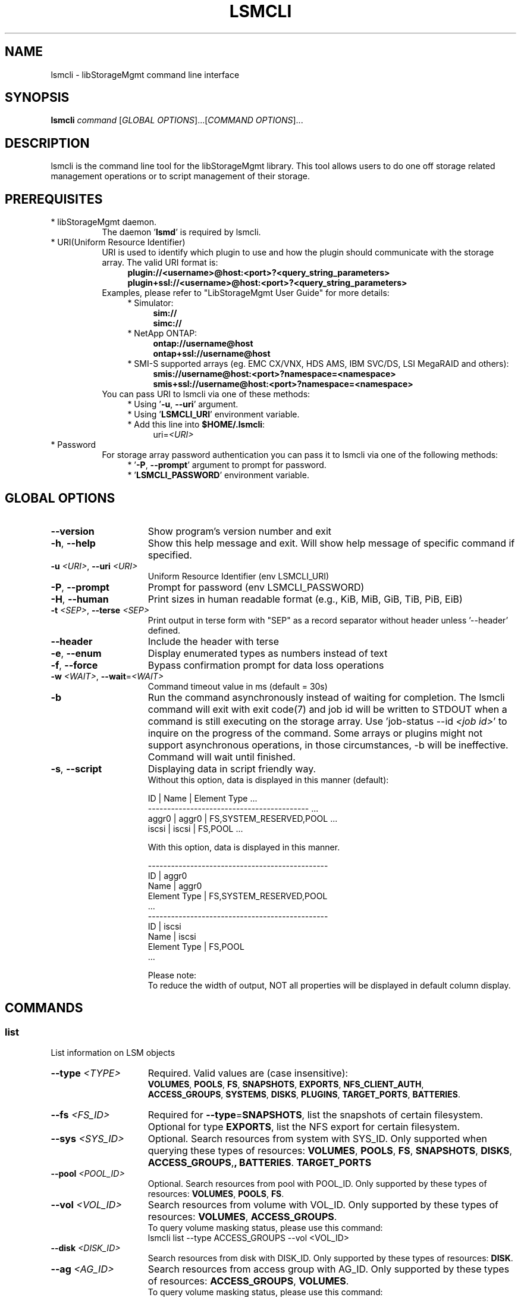 .TH LSMCLI "1" "September 2014" "lsmcli 1.6.2" "libStorageMgmt"
.SH NAME
lsmcli - libStorageMgmt command line interface

.SH SYNOPSIS
.B lsmcli \fIcommand\fR [\fIGLOBAL OPTIONS\fR]...[\fICOMMAND OPTIONS\fR]...

.SH DESCRIPTION
lsmcli is the command line tool for the libStorageMgmt library.  This tool
allows users to do one off storage related management operations or to script
management of their storage.

.SH PREREQUISITES
.TP 8
* libStorageMgmt daemon.
The daemon '\fBlsmd\fR' is required by lsmcli.
.TP 8
* URI(Uniform Resource Identifier)
URI is used to identify which plugin to use and how the plugin should
communicate with the storage array. The valid URI format is:
.RS 12
.nf
\fBplugin://<username>@host:<port>?<query_string_parameters>\fR
.br
\fBplugin+ssl://<username>@host:<port>?<query_string_parameters>\fR
.fi
.RE 1
.RS 8
Examples, please refer to "LibStorageMgmt User Guide" for more details:
.RE 1
.RS 12
* Simulator:
.RS 4
\fBsim://\fR
.br
\fBsimc://\fR
.RE 1
.RS 12
* NetApp ONTAP:
.RS 4
\fBontap://username@host\fR
.br
\fBontap+ssl://username@host\fR
.RE 1
.RS 12
* SMI-S supported arrays (eg. EMC CX/VNX, HDS AMS, IBM SVC/DS, LSI
MegaRAID and others):
.RS 4
\fBsmis://username@host:<port>?namespace=<namespace>\fR
.br
\fBsmis+ssl://username@host:<port>?namespace=<namespace>\fR
.RE 1
.RS 8
You can pass URI to lsmcli via one of these methods:
.RS 4
* Using '\fB-u\fR, \fB--uri\fR' argument.
.br
* Using '\fBLSMCLI_URI\fR' environment variable.
.br
* Add this line into \fB$HOME/.lsmcli\fR:
.RS 4
uri=\fI<URI>\fR
.RE 1
.TP 8
* Password
For storage array password authentication you can pass it to
lsmcli via one of the following methods:
.RS 12
* '\fB-P\fR, \fB--prompt\fR' argument to prompt for password.
.br
* '\fBLSMCLI_PASSWORD\fR' environment variable.
.RE 1
.SH "GLOBAL OPTIONS"
.TP 15
\fB--version\fR
Show program's version number and exit
.TP 15
\fB-h\fR, \fB--help\fR
Show this help message and exit. Will show help message of specific command
if specified.
.TP 15
\fB-u\fR \fI<URI>\fR, \fB--uri\fR \fI<URI>\fR
Uniform Resource Identifier (env LSMCLI_URI)
.TP 15
\fB-P\fR, \fB--prompt\fR
Prompt for password (env LSMCLI_PASSWORD)
.TP 15
\fB-H\fR, \fB--human\fR
Print sizes in human readable format
(e.g., KiB, MiB, GiB, TiB, PiB, EiB)
.TP 15
\fB-t\fR \fI<SEP>\fR, \fB--terse\fR \fI<SEP>\fR
Print output in terse form with "SEP" as a record separator without header
unless '--header' defined.
.TP 15
\fB--header\fR
Include the header with terse
.TP 15
\fB-e\fR, \fB--enum\fR
Display enumerated types as numbers instead of text
.TP 15
\fB-f\fR, \fB--force\fR
Bypass confirmation prompt for data loss operations
.TP 15
\fB-w\fR \fI<WAIT>\fR, \fB--wait\fR=\fI<WAIT>\fR
Command timeout value in ms (default = 30s)
.TP 15
\fB-b\fR
Run the command asynchronously instead of waiting for completion. The lsmcli
command will exit with exit code(7) and job id will be written to STDOUT when
a command is still executing on the storage array.
Use 'job-status --id \fI<job id>\fR' to inquire on the progress of the command.
Some arrays or plugins might not support asynchronous operations, in those
circumstances, \fb-b\fR will be ineffective.  Command will wait until finished.
.TP 15
\fB-s\fR, \fB--script\fR
Displaying data in script friendly way.
.br
Without this option, data is displayed in this manner (default):

    ID     | Name    | Element Type             ...
    ------------------------------------------  ...
    aggr0  | aggr0   | FS,SYSTEM_RESERVED,POOL  ...
    iscsi  | iscsi   | FS,POOL                  ...


With this option, data is displayed in this manner.

    -----------------------------------------------
    ID               | aggr0
    Name             | aggr0
    Element Type     | FS,SYSTEM_RESERVED,POOL
    ...
    -----------------------------------------------
    ID               | iscsi
    Name             | iscsi
    Element Type     | FS,POOL
    ...

Please note:
.br
To reduce the width of output, NOT all properties will be displayed in default
column display.

.SH COMMANDS
.SS list
List information on LSM objects
.TP 15
\fB--type\fR \fI<TYPE>\fR
Required. Valid values are (case insensitive):
.br
\fBVOLUMES\fR, \fBPOOLS\fR, \fBFS\fR, \fBSNAPSHOTS\fR,
\fBEXPORTS\fR, \fBNFS_CLIENT_AUTH\fR,
.br
\fBACCESS_GROUPS\fR, \fBSYSTEMS\fR, \fBDISKS\fR, \fBPLUGINS\fR,
\fBTARGET_PORTS\fR, \fBBATTERIES\fR.

.TP
\fB--fs\fR \fI<FS_ID>\fR
Required for \fB--type\fR=\fBSNAPSHOTS\fR, list the snapshots of certain
filesystem.
Optional for type \fBEXPORTS\fR, list the NFS export for certain filesystem.
.TP
\fB--sys\fR \fI<SYS_ID>\fR
Optional.
Search resources from system with SYS_ID. Only supported when querying these
types of resources: \fBVOLUMES\fR, \fBPOOLS\fR, \fBFS\fR,
\fBSNAPSHOTS\fR, \fBDISKS\fR, \fBACCESS_GROUPS\fR, \fBTARGET_PORTS\r,
\fBBATTERIES\fR.
.TP
\fB--pool\fR \fI<POOL_ID>\fR
Optional.
Search resources from pool with POOL_ID. Only supported by these types of
resources: \fBVOLUMES\fR, \fBPOOLS\fR, \fBFS\fR.
.TP
\fB--vol\fR \fI<VOL_ID>\fR
Search resources from volume with VOL_ID. Only supported by these types of
resources: \fBVOLUMES\fR, \fBACCESS_GROUPS\fR.
.br
To query volume masking status, please use this command:
   lsmcli list --type ACCESS_GROUPS --vol <VOL_ID>
.TP
\fB--disk\fR \fI<DISK_ID>\fR
Search resources from disk with DISK_ID. Only supported by these types of
resources: \fBDISK\fR.
.TP
\fB--ag\fR \fI<AG_ID>\fR
Search resources from access group with AG_ID. Only supported by these types
of resources: \fBACCESS_GROUPS\fR, \fBVOLUMES\fR.
.br
To query volume masking status, please use this command:
   lsmcli list --type VOLUMES --ag <AG_ID>
.TP
\fB--nfs-export\fR \fI<NFS_EXPORT_ID>\fR
Search resources from NFS export with NFS_EXPORT_ID. Only supported by these
types of resources: \fBEXPORTS\fR.
.TP
\fB--tgt\fR \fI<TGT_ID>\fR
Search resources from target port with target port ID. Only supported by these
types of resources: \fBTARGET_PORTS\fR.

.SS job-status
Retrieve information about a job.  Please see user guide on how to use.
.TP 15
\fB--job\fR \fI<JOB_ID>\fR

.SS capabilities
Retrieves array capabilities.
.TP 15
\fB--sys\fR \fI<SYS_ID>\fR
Required. ID of the system to query for capabilities.

.SS plugin-info
Retrieves plugin description and version for current URI.

.SS volume-create
Creates a volume (AKA., logical volume, virtual disk, LUN).
.TP 15
\fB--name\fR \fI<NAME>\fR
Required. Volume name.
.TP
\fB--size\fR \fI<SIZE>\fR
Required. Volume size (See \fBSIZE OPTION\fR for allowed formats).
.TP
\fB--pool\fR \fI<POOL_ID>\fR
Required. ID of pool.
.TP
\fB--provisioning\fR \fI<THINP_TYPE>\fR
Optional. Provisioning type. Valid values are: DEFAULT, THIN, FULL.
\fBDEFAULT\fR means let plugin choose. \fBTHIN\fR means requiring a Thin
Provisioning enabled volume. \fBFULL\fR means requiring a fully allocated
volume.

.SS volume-raid-create
Creates a volume on hardware RAID on given disks.
.TP 15
\fB--name\fR \fI<NAME>\fR
Required. Volume name. Might be altered or ignored due to hardware RAID card
vendor limitation.
.TP
\fB--raid-type\fR \fI<RAID_TYPE>\fR
Required. Could be one of these values: \fBRAID0\fR, \fBRAID1\fR, \fBRAID5\fR,
\fBRAID6\fR, \fBRAID10\fR, \fBRAID50\fR, \fBRAID60\fR. The supported RAID
types of current RAID card could be queried via command
"\fBvolume-raid-create-cap\fR".
.TP
\fB--disk\fR \fI<DISK_ID>\fR
Required. Repeatable. The disk ID for new RAID group.
.TP
\fB--strip-size\fR \fI<STRIP_SIZE>\fR
Optional. The size in bytes of strip on each disks. If not defined, will let
hardware card to use the vendor default value. The supported stripe size of
current RAID card could be queried via command "\fBvolume-raid-create-cap\fR".

.SS volume-raid-create-cap
Query support status of volume-raid-create command for current hardware RAID
card.
.TP 15
\fB--sys\fR \fI<SYS_ID>\fR
Required. ID of the system to query for capabilities.

.SS volume-ident-led-on
Enable the IDENT LEDs for all physical disks that compose a logical volume.
.TP 15
\fB--vol\fR \fI<VOL_ID>\fR
Required. ID of the volume being targeted.

.SS volume-ident-led-off
Disable the IDENT LEDs for all physical disks that compose a logical volume.
.TP 15
\fB--vol\fR \fI<VOL_ID>\fR
Required. ID of the volume being targeted.

.SS volume-delete
.TP 15
Delete a volume given its ID
.TP
\fB--vol\fR \fI<VOL_ID>\fR
Required. The ID of volume to delete.

.SS volume-resize
.TP 15
Re-sizes a volume, requires:
.TP
\fB--vol\fR \fI<VOL_ID>\fR
Required. The ID of volume to resize.
.TP
\fB--size\fR \fI<NEW_SIZE>\fR
Required. The new size of volume.(See \fBSIZE OPTION\fR for allowed formats).
Due to boundary alignment concern, array might return a volume with slightly
bigger size than requested.

.SS volume-replicate
Creates a new volume and replicates provided volume to it.
.TP 15
\fB--vol\fR \fI<VOL_ID>\fR
Required. The ID of volume to replicate.
.TP
\fB--name\fR \fI<NAME>\fR
Required. The name for new volume to hold replicated data.
.TP
\fB--rep-type\fR \fI<REPL_TYPE>\fR (see \fBVOLUME REPLICATION TYPES)\fR
Required. Valid types of replication are:
.br
\fBCLONE\fR, \fBCOPY\fR, \fBMIRROR_ASYNC\fR,
\fBMIRROR_SYNC\fR.
.TP
\fB--pool\fR \fI<POOL_ID>\fR
Optional. The ID of pool where the new volume should be created from. If not specified,
plugin or array will choose appropriate pool.

.SS volume-replicate-range
Replicates a portion of a volume to the same volume or to a different volume.
.TP 15
\fB--src-vol\fR \fI<SRC_VOL_ID>\fR
Required. The ID of replication source volume.
.TP
\fB--dst-vol\fR \fI<DST_VOL_ID>\fR
Required. The ID of replication destination volume.
.TP
\fB--rep-type\fR \fI<REPL_TYPE>\fR (see \fBVOLUME REPLICATION TYPES)\fR
Required. Appropriate types of replication are:
.br
\fBCLONE\fR, \fBCOPY\fR.
.TP
\fB--src-start\fR \fI<SRC_START_BLK>\fR
Required. Replication source volume start block number. Must in pair with
\fB--count\fR and \fB--dst-start\fR.
If you have several non-continuous block ranges, you can define repeatly
define this arugument, like '\fB--src-start 0 --dst-start 0 --count 1024
--src-start 2048 --dst-start 2048 --count 2048\fR'
.TP
\fB--dst-start\fR \fI<DST_START_BLK>\fR
Required. Replication destination volume start block number. Must in pair with
\fB--count\fR and \fB--src-start\fR.
.TP
\fB--count\fR \fI<BLK_COUNT>\fR
Required. The count of replicated block startting from \fB--src-start\R block.
Must in pair with \fB--src-start\fR and \fB--dst-start\fR.

.SS volume-replicate-range-block-size
Size of each replicated block on a system in bytes.
.TP 15
\fB--sys\fR \fI<SYS_ID>\fR
Required. ID of the system to query for replicated block size.

.SS volume-dependants
Returns True if volume has a dependant child, like replication.
.TP 15
\fB--vol\fR \fI<VOL_ID>\fR
Required. The ID of volume to query dependency.

.SS volume-dependants-rm
Removes volume dependencies(like replication).
.TP 15
\fB--vol\fR \fI<VOL_ID>\fR
Required. The ID of volume to remove dependency.

.SS volume-access-group
Lists the access group(s) that have access to the provided volume.
.TP 15
\fB--vol\fR \fI<VOL_ID>\fR
Required. The ID of volume to query access.

.SS volume-mask
.TP 15
Grant access group RW access to certain volume. Like LUN masking
or NFS export.
.TP
\fB--vol\fR \fI<VOL_ID>\fR
Required. The ID of volume to access.
.TP
\fB--ag\fR \fI<AG_ID>\fR
Required. The ID of access group to grant.

.SS volume-unmask
.TP 15
Revoke access group RW access to specified volume.
.TP
\fB--vol\fR \fI<VOL_ID>\fR
Required. The ID of volume to revoke.
.TP
\fB--ag\fR \fI<AG_ID>\fR
Required. The ID of access group to revoke.

.SS volume-raid-info
.TP 15
Query RAID information for given volume.
.TP
\fB--vol\fR \fI<VOL_ID>\fR
Required. The ID of volume to query.

.SS pool-member-info
.TP 15
Query RAID information for given pool.
.TP
\fB--pool\fR \fI<POOL_ID>\fR
Required. The ID of pool to query.

.SS access-group-create
.TP 15
Create an access group.
.TP
\fB--name\fR \fI<AG_NAME>\fR
Required. The human friendly name for new access group.
.TP
\fB--init\fR \fI<INIT_ID>\fR
Required. The first initiator ID of new access group. WWPN or iSCSI IQN.
.TP
\fB--sys\fR \fI<SYS_ID>\fR
Required. The ID of system where this access group should reside on.

.SS access-group-add
Adds an initiator to an access group.
.TP 15
\fB--ag\fR \fI<AG_ID>\fR
Required. ID of access group.
.TP
\fB--init\fR \fI<INIT_ID>\fR
Required. ID of initiator to add. WWPN or iSCSI IQN.

.SS access-group-remove
Removes an initiator from an access group.
.TP 15
\fB--ag\fR \fI<AG_ID>\fR
Required. ID of access group.
.TP
\fB--init\fR \fI<INIT_ID>\fR
Required. ID of initiator to remove.

.SS access-group-delete
Delete an access group.
.TP 15
\fB--ag\fR \fI<AG_ID>\fR
Required. ID of access group to delete.

.SS access-group-volumes
Lists the volumes that the access group has been granted access to.
.TP 15
\fB--ag\fR \fI<AG_ID>\fR
Required. The ID of access group to query.

.SS iscsi-chap
Configures ISCSI inbound/outbound CHAP authentication.
.TP 15
\fB--init\fR \fI<INIT_ID>\fR
Required. The ID of iSCSI initiator to configure.
.TP
\fB--in-user\fR \fI<IN_USER>\fR
Optional. Inbound CHAP user name.
.TP
\fB--in-pass\fR \fI<IN_PASS>\fR
Optional. Inbound CHAP password.
.TP
\fB--out-user\fR \fI<OUT_USER>\fR
Optional. Outbound CHAP user name.
.TP
\fB--out-pass\fR \fI<OUT_PASS>\fR
Optional. Outbound CHAP password.

.SS fs-create
Creates a filesystem.
.TP 15
\fB--name\fR \fI<NAME>\fR
Required. Human friendly name for new filesystem.
.TP
\fB--size\fR \fI<SIZE>\fR
Required. Volume size(See \fBSIZE OPTION\fR for allowed formats).
.TP
\fB--pool\fR \fI<POOL_ID>\fR
Required. ID of pool to hold the new filesystem.

.SS fs-delete
Delete a filesystem.
.TP 15
\fB--fs\fR \fI<FS_ID>\fR
Required. ID of the filesystem to delete.

.SS fs-resize
Resizes a filesystem.
.TP 15
\fB--fs\fR \fI<FS_ID>\fR
Required. ID of the filesystem to resize.
.TP
\fB--size\fR \fI<NEW_SIZE>\fR
Required. New size of filesystem. See \fBSIZE OPTION\fR for allowed
formats.

.SS fs-export
Export a filesystem via NFS.
.TP 15
\fB--fs\fR \fI<FS_ID>\fR
Required. ID of the filesystem to export.
.TP
\fB--exportpath\fR \fI<EXPORT_PATH>\fR
Optional. NFS server export path. e.g. '/foo/bar'.
.TP
\fB--anonuid\fR \fI<ANONY_UID>\fR
Optional. The UID(User ID) to map to anonymous user.
.TP
\fB--anongid\fR \fI<ANONY_GID>\fR
Optional. The GID(Group ID) to map to anonymous user.
.TP
\fB--auth-type\fR \fI<AUTH_TYPE>\fR
Optional. NFS client authentication type. This is just a place holder, not
supported yet.
.TP
\fB--root-host\fR \fI<ROOT_HOST>\fR
Optional. Repeatable. The host/IP has root access. For two or more hosts/IPs:
'\fB--root-host hostA --root-host hostB\fR'.
.TP
\fB--ro-host\fR \fI<RO_HOST>\fR
Optional. Repeatable. The host/IP has read only access. For two or more
hosts/IPs: '\fB--ro-host hostA --ro-host hostB\fR'.
.TP
\fB--rw-host\fR \fI<RW_HOST>\fR
Optional. The host/IP has read/write access. For two or more hosts/IPs:
'\fB--rw-host hostA --rw-host hostB\fR'.

.SS fs-unexport
Remove an NFS export.
.TP 15
\fB--export\fR \fI<EXPORT_ID>\fR
Required. ID of the export to unexport.

.SS fs-clone
Creates a file system clone. The 'clone' means point in time read writeable
space efficient copy of data, AKA. read-writable snapshot.
.TP 15
\fB--src-fs\fR \fI<SRC_FS_ID>\fR
Required. The ID of the filesystem to clone.
.TP
\fB--dst-name\fR \fI<DST_FS_NAME>\fR
Required. The name for newly created destination file system.
.TP
\fB--backing-snapshot\fR \fI<BE_SS_ID>\fR
Optional. Make a FS clone using a previously created snapshot.

.SS fs-snap-create
Creates a snapshot of specified filesystem.  A snapshot is defined as a read only
space efficient point in time copy (PIT) of a filesystem.  The source filesystem
remains modifiable.
.TP 15
\fB--name\fR \fI<SNAP_NAME>\fR
Required. The human friendly name of new snapshot.
.TP
\fB--fs\fR \fI<FS_ID>\fR
Required. The ID of filesystem to create snapshot against.

.SS fs-snap-delete
Deletes a snapshot.
.TP 15
\fB--snap\fR \fI<SNAP_ID>\fR
Required. The ID of snapshot to delete.
.TP
\fB--fs\fR \fI<FS_ID>\fR
Required. The ID of filesystem.

.SS fs-snap-restore
Restores a FS or specified files to previous snapshot state. This will discard
all the changes to filesystem since snapshot if specific files are not specified in restore.
.TP 15
\fB--fs\fR \fI<FS_ID>\fR
Required. The ID of filesystem to restore.
.TP
\fB--snap\fR \fI<SNAP_ID>\fR
Required. The ID of snapshot to restore.
.TP
\fB--file\fR \fI<FILE_PATH>\fR
Optional. Repeatable. With this option defined, will only restore the defined
file(s).
'\fB--file fileA --file pathB\fR'.
.TP
\fB--fileas\fR \fI<NEW_FILE_PATH>\fR
Optional. Repeatable. With this option defined, the restored file will be
saved to specified path and filename, eg. '\fB--file fileA --fileas old_fileA \fR'.

.SS fs-dependants
Returns True if a child dependency (snapshot or clone) exists.
.TP 15
\fB--fs\fR \fI<FS_ID>\fR
Required. The ID of filesystem to query.
.TP
\fB--file\fR \fI<FILE_PATH>\fR
Optional. Repeatable. Only check for dependencies on specific file(s), eg. '\fB--file fileA --file pathB\fR'.

.SS fs-dependants-rm
Removes filesystem dependencies(snapshot or clone).
.TP 15
\fB--fs\fR \fI<FS_ID>\fR
Required. The ID of filesystem to remove dependency.
.TP
\fB--file\fR \fI<FILE_PATH>\fR
Optional. Repeatable. Only remove dependencies on specific file(s), eg. '\fB--file fileA --file pathB\fR'.

.SS file-clone
Creates a clone of a file (thin provisioned).  Note: --src and --dst need to be paired
 eg. '\fB--src fileA --src fileB --dst fileA_clone --dst fileB_clone\fR'.
.TP 15
\fB--fs\fR \fI<FS_ID>\fR
Required. The ID of filesystem to clone.
.TP
\fB--src\fR \fI<SRC_FILE_PATH>\fR
Required. Repeatable. Source file to clone (relative path).
.TP
\fB--dst\fR \fI<DST_FILE_PATH>\fR
Required. Repeatable. Destination file for clone (relative path).
.TP
\fB--backing-snapshot\fR \fI<SNAP_ID>\fR
Optional. Use the source file from previously created snapshot.

.SS system-read-cache-pct-update
Change the read cache percentage for a system.
.TP 15
\fB--sys\fR \fI<SYS_ID>\fR
Required. ID of the system being targeted.
.TP
\fB--read-pct\fR \fI<READ_PCT>\fR
The desired percentage of read cache for the targeted system. Write cache
will be automatically changed to the remaining percentage available after
updating the read cache (if supported by the system).

.SS local-disk-list
List all disks found on current local operating system.
Require permission to open /dev/sdX as read-only, normally root user or disk
group would have sufficient permission.

.SS volume-cache-info
Query RAM cache information for the desired volume.
.TP 15
\fB--vol\fR \fI<VOL_ID>\fR
Required. ID of the volume to query cache information.

.SS volume-phy-disk-cache-update
Disable or enable RAM physical disk cache of certain volume.
.TP 15
\fB--vol\fR \fI<VOL_ID>\fR
Required. ID of the volume to change.
.TP
\fB--policy\fR \fI<POLICY>\fR
Required. \fBEnable\fR or \fBDisable\fR.

.SS volume-read-cache-policy-update
Disable or enable RAM read cache of certain volume.
.TP 15
\fB--vol\fR \fI<VOL_ID>\fR
Required. ID of the volume to change.
.TP
\fB--policy\fR \fI<POLICY>\fR
Required. \fBEnable\fR or \fBDisable\fR.

.SS volume-write-cache-policy-update
Change volume write cache policy.
.TP 15
\fB--vol\fR \fI<VOL_ID>\fR
Required. ID of the volume to change.
.TP
\fB--policy\fR \fI<POLICY>\fR
Required. \fBWB\fR for write back mode, \fBWT\fR for write through mode,
\fBAUTO\fR for auto mode which use \fBWB\fR mode when any battery is OK and use
\fBWT\fR mode else.

.SS local-disk-ident-led-on
Turn on the identification LED for specified disk path.
Require permission to open disk path as read-write, normally root user or disk
group would have sufficient permission.
.TP 15
\fB--path\fR \fI<DISK_PATH>\fR
Required. Disk path, like \fB/dev/sdb\fR.

.SS local-disk-ident-led-off
Turn off the identification LED for specified disk path.
Require permission to open disk path as read-write, normally root user or disk
group would have sufficient permission.
.TP 15
\fB--path\fR \fI<DISK_PATH>\fR
Required. Disk path, like \fB/dev/sdb\fR.

.SS local-disk-fault-led-on
Turn on the fault LED for specified disk path.
Require permission to open disk path as read-write, normally root user or disk
group would have sufficient permission.
.TP 15
\fB--path\fR \fI<DISK_PATH>\fR
Required. Disk path, like \fB/dev/sdb\fR.

.SS local-disk-fault-led-off
Turn off the fault LED for specified disk path.
Require permission to open disk path as read-write, normally root user or disk
group would have sufficient permission.
.TP 15
\fB--path\fR \fI<DISK_PATH>\fR
Required. Disk path, like \fB/dev/sdb\fR.

.IP
.SH ALIAS
.SS ls
Alias of 'list --type systems'
.SS lp
Alias of 'list --type pools'
.SS lv
Alias of 'list --type volumes'
.SS ld
Alias of 'list --type disks'
.SS la
Alias of 'list --type access_groups'
.SS lf
Alias of 'list --type fs'
.SS lt
Alias of 'list --type target_ports'
.SS lb
Alias of 'list --type batteries'
.SS c
 Alias of 'capabilities'
.SS p
 Alias of 'plugin-info'
.SS vc
Alias of 'volume-create'
.SS vrc
Alias of 'volume-raid-create'
.SS vrcc
Alias of 'volume-raid-create-cap'
.SS vilon
Alias of 'volume-ident-led-on'
.SS viloff
Alias of 'volume-ident-led-off'
.SS vd
Alias of 'volume-delete'
.SS vr
Alias of 'volume-resize'
.SS vm
Alias of 'volume-mask'
.SS vu
Alias of 'volume-unmask'
.SS vri
Alias of 'volume-raid-info'
.SS pmi
Alias of 'pool-member-info'
.SS ac
Alias of 'access-group-create'
.SS aa
Alias of 'access-group-add'
.SS ar
Alias of 'access-group-remove'
.SS ad
Alias of 'access-group-delete'
.SS srcps
Alias of 'system-read-cache-pct-update'
.SS ldl
Alias of 'local-disk-list'
.SS vci
Alias of 'volume-cache-info'
.SS vpdcu
Alias of 'volume-phy-disk-cache-update'
.SS vrcpu
Alias of 'volume-read-cache-policy-update'
.SS vwcpu
Alias of 'volume-write-cache-policy-update'
.SS ldilon
Alias of 'local-disk-ident-led-on'
.SS ldiloff
Alias of 'local-disk-ident-led-off'
.SS ldflon
Alias of 'local-disk-fault-led-on'
.SS ldfloff
Alias of 'local-disk-fault-led-off'

.IP
.SH SIZE OPTION
.SS \fB--size\fR \fI\fI<SIZE>\fR\fR
Storage space size. Format is '\fI<number>\fR' + '\fI<prefix>\fR'. Example:
"10GiB", "20.5MB". No postfix indicates bytes. Valid prefixes are:
    KiB,                    # 2^10 Bytes
    MiB,                    # 2^20 Bytes
    GiB,                    # 2^30 Bytes
    TiB,                    # 2^40 Bytes
    PiB,                    # 2^50 Bytes
    EiB,                    # 2^60 Bytes
    KB,                     # 10^3 Bytes
    MB,                     # 10^6 Bytes
    GB,                     # 10^9 Bytes
    TB,                     # 10^12 Bytes
    PB,                     # 10^15 Bytes
    EB,                     # 10^17 Bytes

These prefixes are supported also, but not recommended:
    K, M, G, T, P, E,       # equal to KiB, MiB, and etc
    k, m, g, t, p, e,       # equal to KiB, MiB, and etc

.SH FILES
.TP 15
~/.lsmcli
lsmcli configuration file, containing name-value pairs separated
by '='. The only currently supported configuration option is 'uri',
such as 'uri=ontap://user@filer.example.com'.

Configuration options in .lsmcli are only used if not overridden by
command-line option or environment variable.

.SH EXAMPLES (command output omitted for brevity)
.TP 15
Simulator, list pools (no password required)
$ lsmcli -u sim:// -l POOLS
.TP 15
NetApp, list volumes (prompting for password)
$ lsmcli -u ontap://root@host/ -l VOLUMES -P
.TP 15
SMI-S, list systems (prompting for password)
.nf
$ lsmcli -u smispy://username@host:5988/?namespace=root/interop \\
        -l SYSTEMS -P
.fi
.TP 15
Targetd, list pools (using env variables for URI and password)
$ export LSMCLI_URI=targetd://username@host:18700
.br
$ export LSMCLI_PASSWORD=\fI<password>\fR
.br
$ lsmcli -l POOLS
.TP 15
NexentaStor, create volume (using environment variables for URI and password)
.nf
$ export LSMCLI_URI='nstor://user@host'
$ export LSMCLI_PASSWORD=\fI<password>\fR
$ lsmcli volume-create --name volume_name --size 1TiB --pool default
.fi
.TP 15
SMI-S, create volume (using environment variables for URI and password)
.nf
$ export LSMCLI_URI='smispy+ssl://user@host:5989?namespace=root/emc'
$ export LSMCLI_PASSWORD=\fI<password>\fR
$ lsmcli volume-create --name volume_name --size 1TiB --pool default
.fi

.SH ENVIRONMENT
.TP 17
LSMCLI_URI
The URI for the storage array in question.
.TP 17
LSMCLI_PASSWORD
The password to use for the array.

.SH VOLUME REPLICATION TYPES
.TP 17
CLONE
A point in time, read writeable, space efficent copy of data.
.TP 17
COPY
A full bitwise copy of the data. It occupies the full space.
.TP 17
MIRROR_SYNC
Continously updated, realtime with both copies having identical data.
.TP 17
MIRROR_ASYNC
Continously updated, with a varying amount of delay and data delta
between the source and target.


.SH NOTES
.TP 8
Plugin installation
Plugins are installed individually except for the simulators which are always
included.

.TP 8
Secure sockets layer (SSL)
All of the plugins (except the simulator) support SSL when communicating from
the plugin to the array.  This is accomplished by adding "+ssl" to the plugin
and usually by selecting a different port number from non-SSL communications.
.br
.nf
$ lsmcli -u smispy+ssl://username@host:5989/?namespace=interop \\
        list --type SYSTEMS -P
.fi

.TP 8
SSL error: certificate verify failed
When using SMI-S plugin with SSL against self-signed SMI-S provider, lsmcli
normally quit with '\fBSSL error: certificate verify failed\fR'. Please
contact SMI-S provider support to setup the self-signed certificate in your
system. If you prefer to bypass the certificate check, add 'no_ssl_verify=yes'
at the end of URI, for example:
.RS 12
.nf
\fBsmispy+ssl://admin@emc-smi:5989?namespace=root/emc&no_ssl_verify=yes\fR
.fi

.SH BUGS
Please report bugs to
\fI<libstoragemgmt-devel@lists.fedorahosted.org>\fR
.SH AUTHOR
Tony Asleson \fI<tasleson@redhat.com>\fR
.br
Gris Ge \fI<fge@redhat.com>\fR
